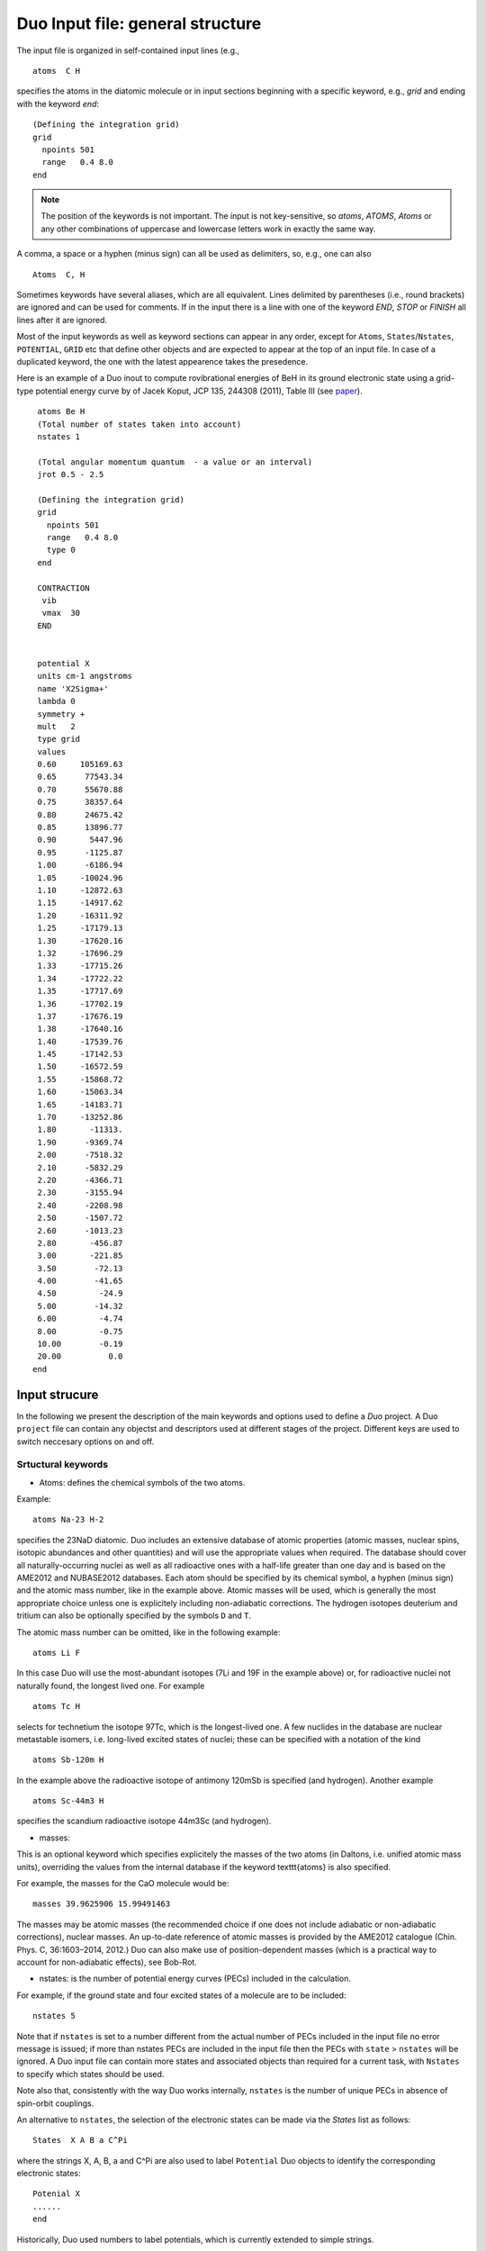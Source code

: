 Duo Input file: general structure
=================================



The input file is organized in self-contained input lines (e.g., 
::

     atoms  C H 

specifies the atoms in the diatomic molecule or in input sections beginning with
a specific keyword, e.g., `grid` and ending with the keyword `end`:

::
    
     
     (Defining the integration grid)
     grid
       npoints 501
       range   0.4 8.0
     end


.. note:: The position of the keywords is not important. The input is not key-sensitive, 
          so `atoms`, `ATOMS`, `Atoms` or any other combinations of uppercase and lowercase letters work 
          in exactly the same way.


A comma, a space or a hyphen (minus sign) can all be used as delimiters, so, e.g., one can also
:: 

     Atoms  C, H

Sometimes keywords have several aliases, which are all equivalent.
Lines delimited by parentheses (i.e., round brackets) are ignored and can be used for comments.
If in the input there is a line with one of the keyword `END`, `STOP` or `FINISH` all lines after it are ignored.

Most of the input keywords as well as keyword sections can appear in any order, except for  ``Atoms``, ``States``/``Nstates``, ``POTENTIAL``, ``GRID`` etc
that define other objects and are expected to appear at the top of an input file. In case of a duplicated keyword, the one with the latest appearence takes the 
presedence. 



Here is an example of a Duo inout to compute rovibrational energies of BeH in its ground electronic state using 
a grid-type potential energy curve by of Jacek Koput, JCP  135, 244308 (2011), Table III (see paper_).

.. _paper: http://dx.doi.org/10.1063/1.3671610


::
    
     atoms Be H
     (Total number of states taken into account)
     nstates 1
     
     (Total angular momentum quantum  - a value or an interval)
     jrot 0.5 - 2.5 
     
     (Defining the integration grid)
     grid
       npoints 501
       range   0.4 8.0
       type 0 
     end
     
     CONTRACTION
      vib
      vmax  30
     END

    
     potential X
     units cm-1 angstroms
     name 'X2Sigma+'
     lambda 0
     symmetry +
     mult   2
     type grid
     values   
     0.60     105169.63
     0.65      77543.34
     0.70      55670.88
     0.75      38357.64
     0.80      24675.42
     0.85      13896.77
     0.90       5447.96
     0.95      -1125.87
     1.00      -6186.94
     1.05     -10024.96
     1.10     -12872.63
     1.15     -14917.62
     1.20     -16311.92
     1.25     -17179.13
     1.30     -17620.16
     1.32     -17696.29
     1.33     -17715.26
     1.34     -17722.22
     1.35     -17717.69
     1.36     -17702.19
     1.37     -17676.19
     1.38     -17640.16
     1.40     -17539.76
     1.45     -17142.53
     1.50     -16572.59
     1.55     -15868.72
     1.60     -15063.34
     1.65     -14183.71
     1.70     -13252.86
     1.80       -11313.
     1.90      -9369.74
     2.00      -7518.32
     2.10      -5832.29
     2.20      -4366.71
     2.30      -3155.94
     2.40      -2208.98
     2.50      -1507.72
     2.60      -1013.23
     2.80       -456.87
     3.00       -221.85
     3.50        -72.13
     4.00        -41.65
     4.50         -24.9
     5.00        -14.32
     6.00         -4.74
     8.00         -0.75
     10.00        -0.19
     20.00          0.0
    end
    
    
    

Input strucure
--------------


In the following we present the description of the main keywords and options used to define a *Duo* project. 
A Duo ``project`` file can contain any objectst and descriptors used at different stages of the project. Different keys are used to switch neccesary options on and off. 


Srtuctural keywords
^^^^^^^^^^^^^^^^^^^

* Atoms:  defines the chemical symbols of the two atoms.

Example:
::

    atoms Na-23 H-2

specifies the 23NaD diatomic. Duo includes an extensive database of atomic properties (atomic masses,
nuclear spins, isotopic abundances and other quantities) and will use the appropriate values
when required. The database should cover all naturally-occurring nuclei as well as all radioactive ones
with a half-life greater than one day and is based on the AME2012 and
NUBASE2012 databases. Each atom should be specified by its chemical symbol,
a hyphen (minus sign) and the atomic mass number, like in the example above.
Atomic masses will be used, which is generally the most appropriate choice unless one is explicitely including
non-adiabatic corrections. The hydrogen isotopes deuterium and tritium can also
be optionally specified by the symbols ``D`` and ``T``.


The atomic mass number can be omitted, like in the following example:
::

     atoms Li F

In this case Duo will use the most-abundant isotopes (7Li and 19F in the example above) or, for
radioactive nuclei not naturally found, the longest lived one. For example 
::

     atoms Tc H

selects for technetium the isotope 97Tc, which is the longest-lived one. A few nuclides in the database are nuclear metastable isomers,
i.e. long-lived excited states of nuclei; these can be specified with a notation of the kind
::

     atoms Sb-120m H


In the example above the radioactive isotope of antimony 120mSb is specified (and hydrogen).
Another example
::

     atoms Sc-44m3 H

specifies the scandium radioactive isotope 44m3Sc (and hydrogen).



* masses:  

This is an optional keyword which specifies explicitely 
the masses of the two atoms (in Daltons, i.e. unified atomic mass units),
overriding the values from the internal database if the keyword \texttt{atoms} is also specified.

For example, the masses for the CaO molecule would be:
::

     masses 39.9625906 15.99491463
     
     
The masses may be atomic masses (the recommended choice if one does not include adiabatic or non-adiabatic corrections), nuclear masses.
An up-to-date reference of atomic masses is provided by the AME2012 catalogue (Chin. Phys. C, 36:1603–2014, 2012.)
Duo can also make use of position-dependent masses  (which is a practical way to account for non-adiabatic effects), see Bob-Rot.


* nstates:  is the number of potential energy curves (PECs) included in the calculation.
  
For example, if the ground state and four excited states of a molecule are to be included:
::

    nstates 5

Note that if ``nstates`` is set to a number different from the actual number of PECs  included in the 
input file no error message is issued; if more than nstates PECs are included in the input file then the PECs 
with ``state`` > ``nstates``  will be ignored.  A Duo input file can contain more states and associated objects than required for a current task, with 
``Nstates`` to specify which states should be used. 

Note also that, consistently with the way Duo works internally, ``nstates`` is the number of unique PECs in absence of spin-orbit couplings.

An alternative to ``nstates``, the selection of the electronic states can be made via the `States` list as follows:
:: 
      
      States  X A B a C^Pi

where the strings X, A, B, a and C^Pi are also used to label ``Potential`` Duo objects to identify the corresponding electronic states:
::


      Potenial X
      ......
      end

 
Historically, Duo used numbers to label potentials, which is currently extended to simple strings. 

* jrot: specifies the set of total angular momentum quantum numbers to be computed.

These must be integers or half-integers, depending on whether there is an even or odd number of electrons.
One can directly specify the values (separated by spaces or commas), specify a range of values (a minimum
and a maximum values separated by a hyphen; note than the hyphen must be surrounded
by at least by one space on each side). The values do not have to appear in ascending order.
For example, the following line
:: 
      
      jrot 2.5, 0.5, 10.5 - 12.5,  20.5
     

specifies the set `J = 0.5, 2.5, 10.5, 11.5, 12.5, 20.5`.

The first ``J`` in the ``jrot`` list will be used to define the reference zero-point-energy (ZPE) value for the
run.

Note that in the optional sections specifying calculation of spectra (See Intensity) or
specifying fitting (section \ref{sec:fitting}) is necessary to specify again a list of
J values   by ``J`` and ``Jlist`` respectively, which are completely independent from the ``jrot`` value
specified for energy level calculation.


* symmetry:  (or ``Symgroup``) is an optional keywork specifying the molecular permutation-inversion symmetry group.

``Cs(M)`` is for heteronuclear diatomics and ``C2v(M)`` is for homonuclear diatomics. 

For example: 
::

    symmetry Cs(M)

Instead of ``C2v(M)`` one can write equivalently ``C2h(M)`` or ``G4(M)``, as these groups are isomorphic; 
the only difference will be in the labels used for the energy levels.
The short-hand notations ``Cs``, ``C2v``, ``C2h`` and ``G4`` can also be used and are equivalent to the ones with ``(M)``.
The energy calculations are done using ``Cs(M)``, which is also the default, while for the intensities the ``C2v(M)`` group can be also used.
Note that this keyword refers to the symmetry of the exact total (electronic, vibrational and rotational)
Hamiltonian and `not` to the :math:`C_{\infty v}` or the  :math:`D_{\infty h}` point groups, which are relative 
to the clamped-nuclei electronic Hamiltonian.



Defining the grid
^^^^^^^^^^^^^^^^^

* grid: specifies an input section with the specifications of the grid of points.

It is used for the solution of the vibrational problem.

Example:
::

     grid
       npoints 501
       range 1.48 , 2.65
     end


See :ref:`grids`


Eigensolver
^^^^^^^^^^^

The input section ``EigenSolver`` (aliases: ``FinalStates``, ``diagonalizer``, ``FinalStates``) 
specifies various options relative to the `J>0` and/or the coupled problem; it also specifies
the LAPACK routine which should be used for matrix diagonalization (both for the solution of the
vibrational problem and for the solution of the coupled problem).
Example:
::

    Eigensolver
      enermax 25000.0
      nroots 500
      ZPE 1200.0
      SYEVR
    END

See :ref:`Eigensolver`. 


Vibrational basis and contraction
^^^^^^^^^^^^^^^^^^^^^^^^^^^^^^^^^

While tje primitive radial basis set is defined by the DVR grid points (see ``Grid``) with the sizes controlled by ``Npoints``, the actual vibratioanl 
basis set is in the solution of the Schroedinger equation as part of the the rovibronic basis set, is constructed as follows. 
As a first step the `J=0` vibration problem is solved for each electronic state, in which the
corresponding Schroedinger equation is solved in the grid representation of ``npoints``. Then a certain number  of the resulted
vibrational eigenfunctions :math:`|v\rangle` with :math:`0 \le v\le` vmax and :math:`\tilde{E} \le` ``EnerMax``  is selected to
form the vibrational part of the basis set.

The contraction type is defined in the section ``CONTRACTION`` (aliases: ``vibrationalbasis`` and ``vibrations``) 
by the keywords ``vib`` or ``omega``. 


    VibrationalBasis             options for the vibrational uncoupled problem
      vmax  10                   compute     vmax vibrational states
    end                          end of vibrational specifications


See :ref:`Contractions`. 


Duo objects
^^^^^^^^^^^


``poten`` (alias: potential) 
^^^^^^^^^^^^^^^^^^^^^^^^^^^^
 
Duo uses concepts of ``objects`` or ``fields`` of different types to define rhe corresponding curves: potential energy curves (PECs), spin-orbit curves (SOCS), electronic angular momenta curves (EAMs) etc.

For example,  ``potential`` represents a PEC. From the point of view of theory,  each objects, including PEC, is a result of the electronic
structure calculation with clamped nuclei, possibly complemented with the scalar-relativistic correction and with the 
Born-Oppenheimer Diagonal correction (also known as adiabatic correction). Approximate curves can be obtained with well-known quantum chemistry methods such as Hartree-Fock, coupled cluster theory etc and
then refined by fitting to the experiment. Some curves are effective objects that can only be defined empirically (e.g. Bob-rot). See :ref:`Fields` for details. 


Here is an example for a PEC showing the general structure:   
::

      poten 1
      name "a 3Piu"
      symmetry u
      type  EMO
      lambda 1
      mult   3
      values
      V0          0.82956283449835E+03
      RE          0.13544137530870E+01
      DE          0.50061051451709E+05
      RREF       -0.10000000000000E+01
      PL          0.40000000000000E+01
      PR          0.40000000000000E+01
      NL          0.20000000000000E+01
      NR          0.20000000000000E+01
      B0          0.20320375686486E+01
      B1         -0.92543284427290E-02
      B2          0.00000000000000E+00
      end



Duo Fitting
^^^^^^^^^^^

Duo allows the user to modify (`refine`) the potential energy curves and other coupling curves
by least-squares-fit to `experimental` energy term values or wavenumbers. For detaisl see Section :ref:`fitting`. 
Teh fitting is activated via the section ``Fitting``, for example:
::

  FITTING
  JLIST 2.5,0.5, 1.5 - 11.5, 22.5 - 112.5
  itmax 30
  fit_factor  1e6
  output alo_01
  fit_type dgelss
  lock      5.0
  robust      0.001
  energies   (J parity NN  energy ) (e-state v ilambda isigma omega  weight)
   0.5   +   1     0.0000  1  0  0   0.5   0.5    100.000
   0.5   +   2   965.4519  1  1  0   0.5   0.5      7.071
   0.5   +   3  1916.8596  1  2  0   0.5   0.5      5.774
   0.5   +   4  2854.2366  1  3  0   0.5   0.5      5.000
   0.5   +   5  3777.5016  1  4  0   0.5   0.5      4.472
   0.5   +   6  4686.7136  1  5  0   0.5   0.5      4.082
   0.5   +   7  5346.1146  2  0  1  -0.5   0.5    100.000
  end


The section can be deactivated by adding the keyword ``OFF`` next to ``FITTING``:
::
 
    FITTING OFF



Intensities and line lists
^^^^^^^^^^^^^^^^^^^^^^^^^^

Absorption or emission spectra as well as line lists and other
related quantities can be computed by adding an ``INTENSITY`` section. For details see :ref:`computing-spectra`. 


The ``INTENSITY`` section can be deactivated by adding the keyword ``OFF`` next to ``FITTING``:
::
 
    INTENSITY OFF




Here is an example of its general structure:
::


  intensity
    absorption
    thresh_intens  1e-15
    thresh_coeff   1e-15
    temperature   300.0
    qstat         10.0
    ZPE  931.418890
    selection (rules) 1 1
    J,  0.5, 1.5
    freq-window  -0.001,  25000.0
    energy low   -0.001, 6000.00, upper   -0.00, 30000.0
  end




Eigenfunctions and reduced density
^^^^^^^^^^^^^^^^^^^^^^^^^^^^^^^^^^

The computed eigenfunctions and radical reduced densities  can be printed out into a sperate file (checkpoint). 
This option can be enabled via the section ``Checkpoint``:
::

   Checkpoint
    density save
    eigenvectors save
    Filename xxxxx
   End


See :ref:`Eigenfunctions and reduced density`. 


Example: computing energy levels (one PEC)
^^^^^^^^^^^^^^^^^^^^^^^^^^^^^^^^^^^^^^^^^^

Here below there is a commented, minimalistic Duo input file for a single Morse potential; note that the input is case-insensitive.
In this particular example we compute the :math:`J=0` energy levels of a Morse oscillator :math:`V(r) = D_e (1-e^{-a(r-r_e)})^2` 
with :math:`D_e = 40000` cm\ :sup:`-1`,
:math:`r_e =1` Angstrom and :math:`a = 1` Angstrom\ :math:`^{-1}`; the masses of both atoms are both set to 1 Dalton, so that this example
is very approximately corresponds to the hydrogen molecule H:math:`_2`. The exact energy levels are given by 
:math:`E_n = \omega (n+1/2) \left[1 - x_e (n+1/2) \right]`, :math:`n=0, \ldots, 33`,
with :math:`\omega = a \sqrt{2 D_e/\mu} = 2322.593667` cm\ :sup:`-1` and :math:`x_e = \omega / (4 D_e) = 0.01451621`. 
::

  (DUO test input)         
  masses 1.00000  1.000000 
  
  nstates 1                
  
  jrot  0 10               
  
  grid                     
   npoints  250             
   range  0.30, 6.50        
  end                      
                           
  EigenSolver              
    enermax  35000.0       
    nroots 10              
    SYEV                   
  end                      
                           
  VibrationalBasis         
    vmax  10               
  END                      
                           
  poten 1                  
  name "Morse"             
  type   Morse             
  lambda 0                 
  mult   1                 
  symmetry +               
  units  cm-1              
  units  angstroms         
  values                   
   v0   0.000000           
   r0   1.000000           
   a0   1.000000           
   De   40000.             
  end                      


**The output has this structure:**

================================ ==============================================
   Input line                     Description
================================ ==============================================
    (DUO test input)             comment line
    masses 1.00000  1.000000     masses of the two atoms, in Daltons**
    nstates 1                    number of PECs in the input
    jrot  0 10                   total angular momentum J
    grid                         specification of the grid
    npoints  250                 number of grid points
    range  0.30, 6.50            :math:`r_\mathrm{min}` and :math:`r_\mathrm{max}`, in Angstroms
    end                          end of grid specification

    EigenSolver                  options for the Eigensolver
      enermax  35000.0           print only levels up to     enermax cm\ :sup:`-1`
      nroots 10                  print only     nroots lowest-energy levels
      SYEV                       use SYEV diagonalizer from LAPACK
    end                          end of input section EigenSolver
    
    VibrationalBasis             options for the vibrational uncoupled problem
      vmax  10                   compute     vmax vibrational states
    end                          end of vibrational specifications
    
    poten 1                      PEC number 1 specification
    name "Morse"                 label
    type   Morse                 functional form: (extended) Morse function
    lambda 0                     quantum number :math:`\Lambda`
    mult   1                     multiplicity, :math:`2S+1`
    symmetry +                   only for :math:`\Sigma` terms: :math:`\pm` symmetry
    units  cm-1                  unit for energies
    units  angstroms             unit for distances and inverse distances
    values                       beginning of specification of the parameters
     v0   0.000000               specification of global shift 
     r0   1.000000               specification of :math:`r_e` 
     a0   1.000000               specification of :math:`a` 
     De   40000.                 specification of :math:`D_e` 
    end                          end of PEC number 1 specification
================================ ==============================================




Duo will by default echo the whole of the input file in the output between the lines ``(Transcript of the input --->)`` and
(``<--- End of the input``). This is useful so that the ouput file will also contain the corresponding input.
To avoid echoing the input just add the keyword ``do_not_echo_input`` anywhere in the input file (but not within an input section).

*  Duo will then print its logo, the values of the physical constants (used by the program for such things as conversions between different units)
   and print some of the global input parameters such as the number of grid points, extent of the grid etc.

*  Duo will then print the values of all objects (PECs, dipole moment curves, couplings) on the internal grid. For PECs Duo will also
            compute and print quantities such as the value of the first few derivatives at the minimum, the corresponding equilibrium
            spectroscopic constants (harmonic frequency, rigid-rotor rotational constant etc.).

*  Duo will solve the :math:`J=0` one-dimensional Schroedinger equation for each of the PECs and print the corresponding 
   ``vibrational (contracted)`` energies.

*  Duo will then solve the full problem (with :math:`J >0` and/or all coupling terms activated). 
   In the example above we specified two values of :math:`J`, namely :math:`J=0` and :math:`J=10`. The :math:`J=0` 
   energies will be exactly the same as the ``vibrational (contracted)`` ones, as in our example there are no couplings at all.




The Duo input files for this example can be found in [Duo Tutorial](https://github.com/Trovemaster/Duo/tree/MOLPRO/examples/tutorial)

See [The ab initio ground-state potential energy function of beryllium monohydride, BeH by Jacek Koput, JCP  135, 244308 (2011)](http://dx.doi.org/10.1063/1.3671610)

The ground electronic state of BeH is a doublet (2Sigma+), see [https://www.ucl.ac.uk/~ucapsy0/diatomics.html](https://www.ucl.ac.uk/~ucapsy0/diatomics.html).

.. _energy_BeH:

Example: BeH in its ground electronic state 
^^^^^^^^^^^^^^^^^^^^^^^^^^^^^^^^^^^^^^^^^^^

In order to solve the nuclear motion Schroediner equation to compute ro-vibronic spectra of BeH with Duo we need to prepare an input file using the following structure (BeH_Koput_01.inp): 
::
     
     atoms Be H
     (Total number of states taken into account)
     nstates 16
     
     (Total angular momentum quantum  - a value or an interval)
     jrot 0.5 - 2.5 
     
     (Defining the integration grid)
     grid
       npoints 501
       range   0.4 8.0
       type 0 
     end
     
     CONTRACTION
      vib
      vmax  30
     END

    
     poten 1
     units cm-1 angstroms
     name 'X2Sigma+'
     lambda 0
     symmetry +
     mult   2
     type grid
     values   
     0.60     105169.63
     0.65      77543.34
     0.70      55670.88
     0.75      38357.64
     0.80      24675.42
     0.85      13896.77
     0.90       5447.96
     0.95      -1125.87
     1.00      -6186.94
     1.05     -10024.96
     1.10     -12872.63
     1.15     -14917.62
     1.20     -16311.92
     1.25     -17179.13
     1.30     -17620.16
     1.32     -17696.29
     1.33     -17715.26
     1.34     -17722.22
     1.35     -17717.69
     1.36     -17702.19
     1.37     -17676.19
     1.38     -17640.16
     1.40     -17539.76
     1.45     -17142.53
     1.50     -16572.59
     1.55     -15868.72
     1.60     -15063.34
     1.65     -14183.71
     1.70     -13252.86
     1.80       -11313.
     1.90      -9369.74
     2.00      -7518.32
     2.10      -5832.29
     2.20      -4366.71
     2.30      -3155.94
     2.40      -2208.98
     2.50      -1507.72
     2.60      -1013.23
     2.80       -456.87
     3.00       -221.85
     3.50        -72.13
     4.00        -41.65
     4.50         -24.9
     5.00        -14.32
     6.00         -4.74
     8.00         -0.75
     10.00        -0.19
     20.00         0.0
    end
    
where we use the potential energy curve (PEC) defined in Table III of Koput_ J. Chem. Phys. 135, 244308 (2011) in a grid form. 

.. _Koput: http://dx.doi.org/10.1063/1.3671610

An alternative definition is an analytical PEC, see e.g. Barton_ et. al MNRAS 434, 1469 (2013) 

.. _Barton: http://dx.doi.org/10.1093/mnras/stt1105

::

     poten 1
     units cm-1 angstroms
     name 'X2Sigma+'
     lambda 0
     symmetry +
     mult   2
     type grid
     values   
     V0             0.00
     RE             1.342394
     DE            17590.00
     RREF         -1.00000000
     PL            3.00000000
     PR            3.00000000
     NL            0.00000000
     NR            0.00000000
     b0            1.8400002 
    end  










Control keys
------------

The following keys can appear anywere in the input file but outsides any sections. 

* ``ASSIGN_V_BY_COUNT`` 


(*Default*)
The vibrational quantum number :math:`v` is assigned by counting the rovibronic states of the same ``State``, :math:`\Lambda`, 
:math:`\Sigma` arranged by increasing energy. The corresponding ``State``, :math:`\Lambda`, 
:math:`\Sigma` labels are defined using the largest-contribution approach 
(the quantum labels corresponding to the basis set contribution with the largest expansion coefficient).   
The keyword should appear anywhere in the body of the input file. This is the default option. An alternative is to use the largest-contribution  
approach also to assign the vibrational quantum number (``ASSIGN_V_BY_CONTRIBUTIO``), which is used for all other quantum numbers. 


* ``ASSIGN_V_BY_CONTRIBUTION``

The vibrational quantum numbers  is to use the largest-contribution  approach also to assign the vibrational quantum number (opposite to ``ASSIGN_V_BY_COUNT``). 
The largest contribution approach is used for all other quantum numbers.


* ``Print_PECs_and_Couplings_to_File``

This keyword will tell Duo to print out all curves to a separate, auxiliary file. 

* ``Print_Vibrational_Energies_to_File``

This keyword is to print out all vibrational energies into a separate, auxiliary file. 

* ``Print_Rovibronic_Energies_To_File``

This keyword is to print out all rovibronic energies into a separate, auxiliary file.  

* DO_NOT_ECHO_INPUT is switch off the printing the inout file at the beginning of the output. 

* ``Do_not_Shift_PECs``

By default the PECs are shifted such that the minimum of the first PEC is at zero. This leads to Zero-Point-Energy (ZPE) to be 
defined relative to this zero.
All rovibronic energies are by default defined relative to the ZPE. This keyword will suppress shifting PECs so that ZPE is on the absolute scale. 

The default is to do the shift of the PECs to the minimum of  ``poten 1``. In order to suppress shifting  energies to ZPE, use
::

   ZPE 0.0

see also the description of the keyword ``ZPE``.




* ``DO_NOT_INCLUDE_JS_COUPLING``

This option is to switch the JS coupling in the Hamiltonian, can be used for debugging purposes. 

* ``ASSIGN_V_BY_COUNT``

This keyword will switch off the default assigning method  (based on the largest basis set contribution) of the vibrational to simple 
counting of the states, starting from :math:`v=0` within the same rotational-electronic configuration :math:`|{\rm State}, \Lambda, \Sigma, \Omega \rangle`. 
The default method  to assign the states with vibrational quantum numbers is known to fail at high excitations. 

* ``Legacy`` 

Aliases: ``Old-Version``, ``Version xxxx`` (xxxx is the year). This keyword to switch to the original, older version of the molpro function, 
which was modified in 2019 (bugs fixed and restructured). This keyword should help to reproduce the results published 
with the old version of the code. 
    

* ``L2Convention``

There are two conventions to include the electronic angular momentum :math:`\hat{L}_z^2` components: 
it can be defined either as part of the kinetic energy operator (``SPECIFY_L^2``, ``SPECIFY_L**2``,``Default``)
as :math:`\Lambda^2` or as part of the :math:`\hat{L}^2`  operator (``SPECIFY_LX^2_PLUS_LY^2``,``SPECIFY_LX**2_PLUS_LY**2``).

Example:
::

    L2Convention SPECIFY_LX^2_PLUS_LY^2


* ``Mem,``, ``Memory``: defines the maximal memory (RAM) available for the calculations.  

The program will stop with an error if the memory will be acceded before attempting to allocate a new array. The memory can be specified in 
``B``, ``Kb``, ``Mb``, ``Gb`` or ``Tb``. Example: 
::

    64 Gb 
    
    
* SOLUTIONMETHOD * defines the DVR basis set and thus the DVR solution method for the vibrational problem. 

Possible methods include ``5POINTDIFFERENCES``.
:: 
     
     SOLUTIONMETHOD  5POINTDIFFERENCES
     

for the 5 points stencil finite differences to derive the kinetic energy operator. A more efficient method is Sinc DVR (default), which is switched on with
::

    SOLUTIONMETHOD  SINC

Since Sinc is also currently the default method, this does not have to be specified.

